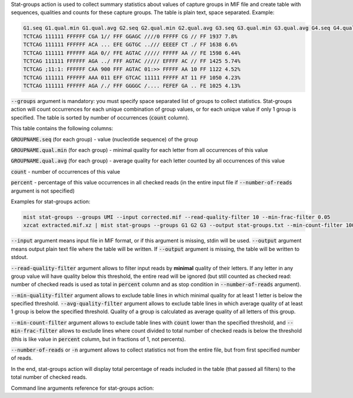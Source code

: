Stat-groups action is used to collect summary statistics about values of capture groups in MIF file and create table
with sequences, qualities and counts for these capture groups. The table is plain text, space separated. Example:

.. code::

   G1.seq G1.qual.min G1.qual.avg G2.seq G2.qual.min G2.qual.avg G3.seq G3.qual.min G3.qual.avg G4.seq G4.qual.min G4.qual.avg count percent
   TCTCAG 111111 FFFFFF CGA 1// FFF GGAGC ////0 FFFFF CG // FF 1937 7.8%
   TCTCAG 111111 FFFFFF ACA ... EFE GGTGC ../// EEEEF CT ./ FF 1638 6.6%
   TCTCAG 111111 FFFFFF AGA 0// FFE AGTAC ///// FFFFF AA // FE 1598 6.44%
   TCTCAG 111111 FFFFFF AGA ../ FFF AGTAC ///// EFFFF AC // FF 1425 5.74%
   TCTCAG ;11:1: FFFFFF CAA 900 FFF AGTAC 01:>> FFFFF AA 10 FF 1122 4.52%
   TCTCAG 111111 FFFFFF AAA 011 EFF GTCAC 11111 FFFFF AT 11 FF 1050 4.23%
   TCTCAG 111111 FFFFFF AGA /./ FFF GGGGC /.... FEFEF GA .. FE 1025 4.13%

:code:`--groups` argument is mandatory: you must specify space separated list of groups to collect statistics.
Stat-groups action will count occurrences for each unique combination of group values, or for each unique value
if only 1 group is specified. The table is sorted by number of occurrences (:code:`count` column).

This table contains the following columns:

:code:`GROUPNAME.seq` (for each group) - value (nucleotide sequence) of the group

:code:`GROUPNAME.qual.min` (for each group) - minimal quality for each letter from all occurrences of this value

:code:`GROUPNAME.qual.avg` (for each group) - average quality for each letter counted by all occurrences of this value

:code:`count` - number of occurrences of this value

:code:`percent` - percentage of this value occurrences in all checked reads (in the entire input file if
:code:`--number-of-reads` argument is not specified)

Examples for stat-groups action:

.. code-block:: console

   mist stat-groups --groups UMI --input corrected.mif --read-quality-filter 10 --min-frac-filter 0.05
   xzcat extracted.mif.xz | mist stat-groups --groups G1 G2 G3 --output stat-groups.txt --min-count-filter 100 -n 10000

:code:`--input` argument means input file in MIF format, or if this argument is missing, stdin will be used.
:code:`--output` argument means output plain text file where the table will be written. If :code:`--output` argument
is missing, the table will be written to stdout.

:code:`--read-quality-filter` argument allows to filter input reads by **minimal** quality of their letters. If any
letter in any group value will have quality below this threshold, the entire read will be ignored (but still counted as
checked read: number of checked reads is used as total in :code:`percent` column and as stop condition in
:code:`--number-of-reads` argument).

:code:`--min-quality-filter` argument allows to exclude table lines in which minimal quality for at least 1 letter
is below the specified threshold. :code:`--avg-quality-filter` argument allows to exclude table lines in which average
quality of at least 1 group is below the specified threshold. Quality of a group is calculated as average quality of
all letters of this group.

:code:`--min-count-filter` argument allows to exclude table lines with :code:`count` lower than the specified
threshold, and :code:`--min-frac-filter` allows to exclude lines where count divided to total number of checked reads
is below the threshold (this is like value in :code:`percent` column, but in fractions of 1, not percents).

:code:`--number-of-reads` or :code:`-n` argument allows to collect statistics not from the entire file, but from
first specified number of reads.

In the end, stat-groups action will display total percentage of reads included in the table (that passed all filters)
to the total number of checked reads.

Command line arguments reference for stat-groups action:
